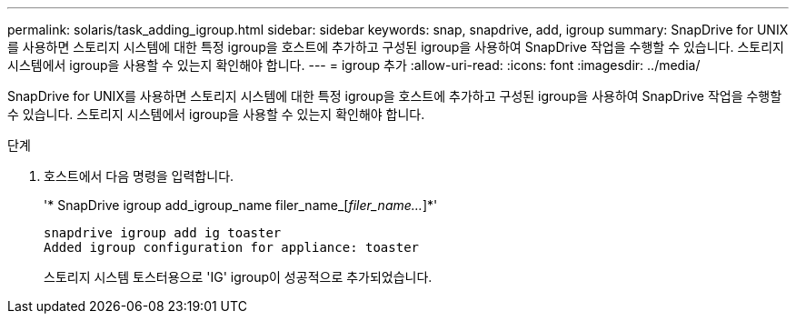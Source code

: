 ---
permalink: solaris/task_adding_igroup.html 
sidebar: sidebar 
keywords: snap, snapdrive, add, igroup 
summary: SnapDrive for UNIX를 사용하면 스토리지 시스템에 대한 특정 igroup을 호스트에 추가하고 구성된 igroup을 사용하여 SnapDrive 작업을 수행할 수 있습니다. 스토리지 시스템에서 igroup을 사용할 수 있는지 확인해야 합니다. 
---
= igroup 추가
:allow-uri-read: 
:icons: font
:imagesdir: ../media/


[role="lead"]
SnapDrive for UNIX를 사용하면 스토리지 시스템에 대한 특정 igroup을 호스트에 추가하고 구성된 igroup을 사용하여 SnapDrive 작업을 수행할 수 있습니다. 스토리지 시스템에서 igroup을 사용할 수 있는지 확인해야 합니다.

.단계
. 호스트에서 다음 명령을 입력합니다.
+
'* SnapDrive igroup add_igroup_name filer_name_[_filer_name..._]*'

+
[listing]
----
snapdrive igroup add ig toaster
Added igroup configuration for appliance: toaster
----
+
스토리지 시스템 토스터용으로 'IG' igroup이 성공적으로 추가되었습니다.


